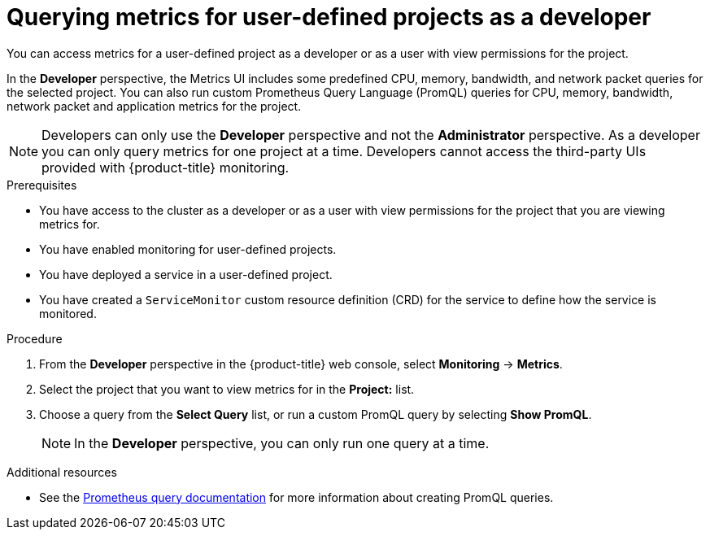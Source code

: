 // Module included in the following assemblies:
//
// * monitoring/managing-metrics.adoc

[id="querying-metrics-for-user-defined-projects-as-a-developer_{context}"]
= Querying metrics for user-defined projects as a developer

You can access metrics for a user-defined project as a developer or as a user with view permissions for the project.

In the *Developer* perspective, the Metrics UI includes some predefined CPU, memory, bandwidth, and network packet queries for the selected project. You can also run custom Prometheus Query Language (PromQL) queries for CPU, memory, bandwidth, network packet and application metrics for the project.

[NOTE]
====
Developers can only use the *Developer* perspective and not the *Administrator* perspective. As a developer you can only query metrics for one project at a time. Developers cannot access the third-party UIs provided with {product-title} monitoring.
====

.Prerequisites

* You have access to the cluster as a developer or as a user with view permissions for the project that you are viewing metrics for.
* You have enabled monitoring for user-defined projects.
* You have deployed a service in a user-defined project.
* You have created a `ServiceMonitor` custom resource definition (CRD) for the service to define how the service is monitored.

.Procedure

. From the *Developer* perspective in the {product-title} web console, select *Monitoring* -> *Metrics*.

. Select the project that you want to view metrics for in the *Project:* list.

. Choose a query from the *Select Query* list, or run a custom PromQL query by selecting *Show PromQL*.
+
[NOTE]
====
In the *Developer* perspective, you can only run one query at a time.
====

.Additional resources

* See the link:https://prometheus.io/docs/prometheus/latest/querying/basics/[Prometheus query documentation] for more information about creating PromQL queries.
